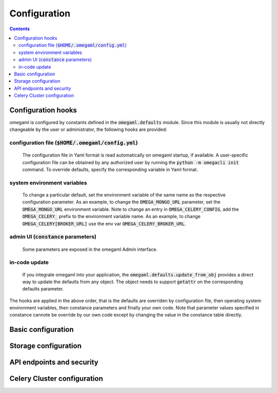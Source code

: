 Configuration
=============

.. contents::

Configuration hooks
-------------------

omegaml is configured by constants defined in the :code:`omegaml.defaults` module.
Since this module is usually not directly changeable by the user or
administrator, the following hooks are provided:

configuration file (:code:`$HOME/.omegaml/config.yml`)
++++++++++++++++++

  The configuration file in Yaml format is read automatically on omegaml
  startup, if available. A user-specific configuration file can be obtained by
  any authorized user by running the :code:`python -m omegacli init` command.
  To override defaults, specify the corresponding variable in Yaml format.
 
system environment variables
++++++++++++++++++++++++++++

  To change a particular default, set the environment variable of the same
  name as the respective configuration parameter. As an example, to change
  the :code:`OMEGA_MONGO_URL` parameter, set the :code:`OMEGA_MONGO_URL` 
  environment variable. Note to change an entry in :code:`OMEGA_CELERY_CONFIG`,
  add the :code:`OMEGA_CELERY_` prefix to the environment variable name. As
  an example, to change :code:`OMEGA_CELERY[BROKER_URL]` use the env var
  :code:`OMEGA_CELERY_BROKER_URL`.
  
admin UI (:code:`constance` parameters) 
++++++++

  Some parameters are exposed in the omegaml Admin interface.   
  
in-code update
++++++++++++++

  If you integrate omegaml into your application, the 
  :code:`omegaml.defaults.update_from_obj` provides a direct way to update
  the defaults from any object. The object needs to support :code:`getattr` 
  on the corresponding defaults parameter.
  
The hooks are applied in the above order, that is the defaults are overriden
by configuration file, then operating system environment variables, then
constance parameters and finally your own code. Note that parameter values
specified in constance cannote be override by our own code except by changing
the value in the constance table directly.
      

Basic configuration
--------------------

.. autodata:: omegaml.defaults.OMEGA_TMP
   :annotation:
       
   Defaults to :code:`/tmp`
       
.. autodata:: omegaml.defaults.OMEGA_MONGO_URL
   :annotation:
   
   Format :code:`mongodb://user:password@host:port/database`

.. autodata:: omegaml.defaults.OMEGA_MONGO_COLLECTION


Storage configuration
---------------------

.. autodata:: omegaml.defaults.OMEGA_STORE_BACKENDS

   Dictionary of pairs :code: `{ 'kind': class }, where
   *kind* is the Metadata.kind of the stored object, and 
   class is the python loadable name of the class that implements 
   handling of this kind. The storage backends listed in this variable are 
   automatically loaded.  

.. autodata:: omegaml.defaults.OMEGA_STORE_MIXINS

   List of storage mixin classes. The mixins listed here are automatically
   applied to each :code:`OmegaStore` instance.

   
API endpoints and security
--------------------------

.. autodata:: omegaml.defaults.OMEGA_USERID

   The Userid is assigned to the user upon signup.

.. autodata:: omegaml.defaults.OMEGA_APIKEY

   The Apikey is assigned to the user upon signup.

.. autodata:: omegaml.defaults.OMEGA_RESTAPI_URL

   The URL for the REST API. This is required by the runtime to retrieve 
   the configuration settings for a user.  
 

Celery Cluster configuration
----------------------------

.. autodata:: omegaml.defaults.OMEGA_BROKER

.. autodata:: omegaml.defaults.OMEGA_RESULT_BACKEND

.. autodata:: omegaml.defaults.OMEGA_CELERY_CONFIG 

   This is used by omemgal to configure the celery application. Note
   that the configuration must be the same for both client and cluster
   worker.

